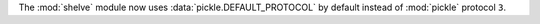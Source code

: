 The :mod:`shelve` module now uses :data:`pickle.DEFAULT_PROTOCOL` by default
instead of :mod:`pickle` protocol ``3``.
